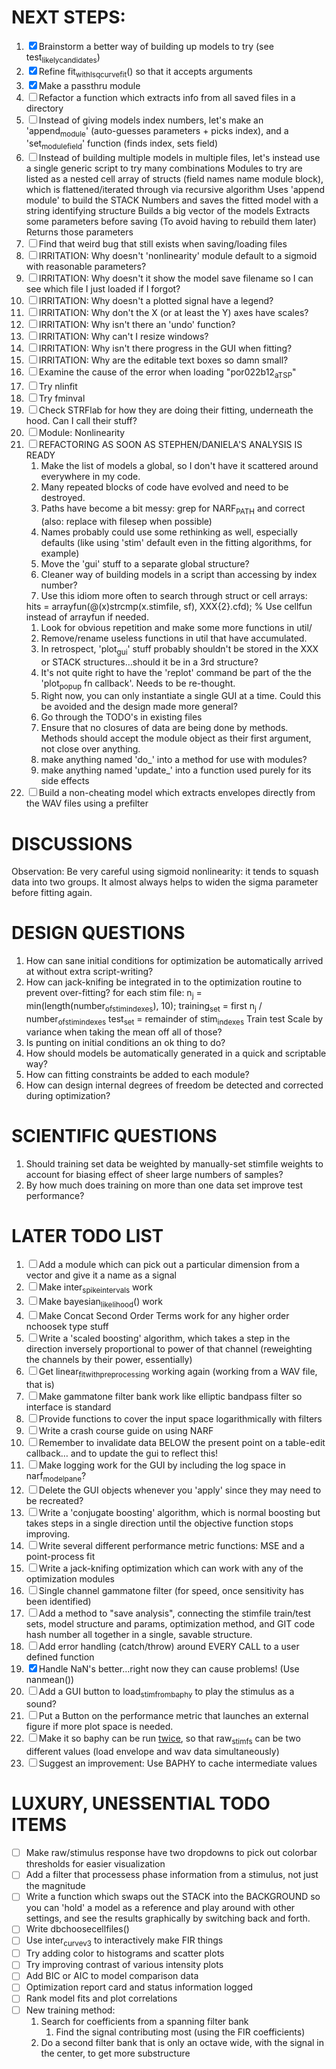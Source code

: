 * NEXT STEPS:
  1. [X] Brainstorm a better way of building up models to try (see test_likely_candidates)
  2. [X] Refine fit_with_lsqcurvefit() so that it accepts arguments
  3. [X] Make a passthru module
  4. [ ] Refactor a function which extracts info from all saved files in a directory
  5. [ ] Instead of giving models index numbers, let's make an 'append_module' (auto-guesses parameters + picks index), and a 'set_module_field' function (finds index, sets field)
  6. [ ] Instead of building multiple models in multiple files, let's instead use a single generic script to try many combinations
	 Modules to try are listed as a nested cell array of structs (field names name module block), which is flattened/iterated through via recursive algorithm
	 Uses 'append module' to build the STACK
	 Numbers and saves the fitted model with a string identifying structure
	 Builds a big vector of the models
	 Extracts some parameters before saving (To avoid having to rebuild them later)
	 Returns those parameters
  7. [ ] Find that weird bug that still exists when saving/loading files
  8. [ ] IRRITATION: Why doesn't 'nonlinearity' module default to a sigmoid with reasonable parameters?
  9. [ ] IRRITATION: Why doesn't it show the model save filename so I can see which file I just loaded if I forgot?
  10. [ ] IRRITATION: Why doesn't a plotted signal have a legend?
  11. [ ] IRRITATION: Why don't the X (or at least the Y) axes have scales?
  12. [ ] IRRITATION: Why isn't there an 'undo' function?
  13. [ ] IRRITATION: Why can't I resize windows?
  14. [ ] IRRITATION: Why isn't there progress in the GUI when fitting?
  15. [ ] IRRITATION: Why are the editable text boxes so damn small?
  16. [ ] Examine the cause of the error when loading "por022b12_a_TSP"
  17. [ ] Try nlinfit 
  18. [ ] Try fminval
  19. [ ] Check STRFlab for how they are doing their fitting, underneath the hood. Can I call their stuff?
  20. [ ] Module: Nonlinearity
  21. [ ] REFACTORING AS SOON AS STEPHEN/DANIELA'S ANALYSIS IS READY
          1) Make the list of models a global, so I don't have it scattered around everywhere in my code.
          2) Many repeated blocks of code have evolved and need to be destroyed.
          3) Paths have become a bit messy: grep for NARF_PATH and correct (also: replace with filesep when possible)
          4) Names probably could use some rethinking as well, especially defaults (like using 'stim' default even in the fitting algorithms, for example)
          5) Move the 'gui' stuff to a separate global structure?
          6) Cleaner way of building models in a script than accessing by index number?
          7) Use this idiom more often to search through struct or cell arrays:
	     hits = arrayfun(@(x)strcmp(x.stimfile, sf), XXX{2}.cfd);   % Use cellfun instead of arrayfun if needed.
          8) Look for obvious repetition and make some more functions in util/
          9) Remove/rename useless functions in util that have accumulated.
          10) In retrospect, 'plot_gui' stuff probably shouldn't be stored in the XXX or STACK structures...should it be in a 3rd structure?
          11) It's not quite right to have the 'replot' command be part of the the 'plot_popup fn callback'. Needs to be re-thought.
          12) Right now, you can only instantiate a single GUI at a time. Could this be avoided and the design made more general?
          13) Go through the TODO's in existing files
          14) Ensure that no closures of data are being done by methods. Methods should accept the module object as their first argument, not close over anything.
          15) make anything named 'do_' into a method for use with modules?
          16) make anything named 'update_' into a function used purely for its side effects
  22. [ ] Build a non-cheating model which extracts envelopes directly from the WAV files using a prefilter

* DISCUSSIONS
  Observation: Be very careful using sigmoid nonlinearity: it tends to squash data into two groups. It almost always helps to widen the sigma parameter before fitting again.

* DESIGN QUESTIONS
  1. How can sane initial conditions for optimization be automatically arrived at without extra script-writing?
  2. How can jack-knifing be integrated in to the optimization routine to prevent over-fitting?
     for each stim file:
     n_j = min(length(number_of_stim_indexes), 10);
     training_set = first n_j / number_of_stim_indexes
     test_set = remainder of stim_indexes
     Train
     test
     Scale by variance when taking the mean off all of those?
  3. Is punting on initial conditions an ok thing to do?
  4. How should models be automatically generated in a quick and scriptable way?
  5. How can fitting constraints be added to each module? 
  6. How can design internal degrees of freedom be detected and corrected during optimization?

* SCIENTIFIC QUESTIONS
  1. Should training set data be weighted by manually-set stimfile weights to account for biasing effect of sheer large numbers of samples?
  2. By how much does training on more than one data set improve test performance?

* LATER TODO LIST
  1. [ ] Add a module which can pick out a particular dimension from a vector and give it a name as a signal
  2. [ ] Make inter_spike_intervals work
  3. [ ] Make bayesian_likelihood() work
  4. [ ] Make Concat Second Order Terms work for any higher order nchoosek type stuff
  5. [ ] Write a 'scaled boosting' algorithm, which takes a step in the direction inversely proportional to power of that channel (reweighting the channels by their power, essentially)
  6. [ ] Get linear_fit_with_preprocessing working again (working from a WAV file, that is)
  7. [ ] Make gammatone filter bank work like elliptic bandpass filter so interface is standard
  8. [ ] Provide functions to cover the input space logarithmically with filters
  9. [ ] Write a crash course guide on using NARF
  10. [ ] Remember to invalidate data BELOW the present point on a table-edit callback... and to update the gui to reflect this!
  11. [ ] Make logging work for the GUI by including the log space in narf_modelpane?
  12. [ ] Delete the GUI objects whenever you 'apply' since they may need to be recreated?
  13. [ ] Write a 'conjugate boosting' algorithm, which is normal boosting but takes steps in a single direction until the objective function stops improving.
  14. [ ] Write several different performance metric functions: MSE and a point-process fit
  15. [ ] Write a jack-knifing optimization which can work with any of the optimization modules 
  16. [ ] Single channel gammatone filter (for speed, once sensitivity has been identified)
  17. [ ] Add a method to "save analysis", connecting the stimfile train/test sets, model structure and params, optimization method, and GIT code hash number all together in a single, savable structure.
  18. [ ] Add error handling (catch/throw) around EVERY CALL to a user defined function
  19. [X] Handle NaN's better...right now they can cause problems! (Use nanmean())
  20. [ ] Add a GUI button to load_stim_from_baphy to play the stimulus as a sound?
  21. [ ] Put a Button on the performance metric that launches an external figure if more plot space is needed.
  22. [ ] Make it so baphy can be run _twice_, so that raw_stim_fs can be two different values (load envelope and wav data simultaneously)
  23. [ ] Suggest an improvement: Use BAPHY to cache intermediate values
	  
* LUXURY, UNESSENTIAL TODO ITEMS 
  - [ ] Make raw/stimulus response have two dropdowns to pick out colorbar thresholds for easier visualization
  - [ ] Add a filter that processess phase information from a stimulus, not just the magnitude
  - [ ] Write a function which swaps out the STACK into the BACKGROUND so you can 'hold' a model as a reference and play around with other settings, and see the results graphically by switching back and forth.
  - [ ] Write dbchoosecellfiles()
  - [ ] Use inter_curve_v3 to interactively make FIR things
  - [ ] Try adding color to histograms and scatter plots
  - [ ] Try improving contrast of various intensity plots
  - [ ] Add BIC or AIC to model comparison data
  - [ ] Optimization report card and status information logged
  - [ ] Rank model fits and plot correlations
  - [ ] New training method:
	1. Search for coefficients from a spanning filter bank
        2. Find the signal contributing most (using the FIR coefficients)
	3. Do a second filter bank that is only an octave wide, with the signal in the center, to get more substructure
	   
